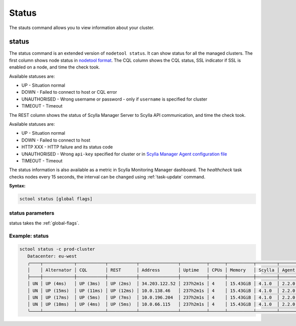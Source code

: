 Status
------

The stauts command allows you to view information about your cluster.

.. _status:

status
======

The status command is an extended version of ``nodetool status``.
It can show status for all the managed clusters.
The first column shows node status in `nodetool format </operating-scylla/nodetool-commands/status/#nodetool-status>`_.
The CQL column shows the CQL status, SSL indicator if SSL is enabled on a node, and time the check took.

Available statuses are:

* UP - Situation normal
* DOWN - Failed to connect to host or CQL error
* UNAUTHORISED - Wrong username or password - only if ``username`` is specified for cluster
* TIMEOUT - Timeout

The REST column shows the status of Scylla Manager Server to Scylla API communication, and time the check took.

Available statuses are:

* UP - Situation normal
* DOWN - Failed to connect to host
* HTTP XXX - HTTP failure and its status code
* UNAUTHORISED - Wrong ``api-key`` specified for cluster or in `Scylla Manager Agent configuration file <../agent-configuration-file/#authentication-token>`_
* TIMEOUT - Timeout

The status information is also available as a metric in Scylla Monitoring Manager dashboard.
The `healthcheck` task checks nodes every 15 seconds, the interval can be changed using :ref:`task-update` command.

**Syntax:**

.. code-block:: none

   sctool status [global flags]

status parameters
..................

status takes the :ref:`global-flags`.

Example: status
................

.. code-block:: none

   sctool status -c prod-cluster
      Datacenter: eu-west
      ╭────┬────────────┬───────────┬───────────┬───────────────┬──────────┬──────┬──────────┬────────┬──────────┬──────────────────────────────────────╮
      │    │ Alternator │ CQL       │ REST      │ Address       │ Uptime   │ CPUs │ Memory   │ Scylla │ Agent    │ Host ID                              │
      ├────┼────────────┼───────────┼───────────┼───────────────┼──────────┼──────┼──────────┼────────┼──────────┼──────────────────────────────────────┤
      │ UN │ UP (4ms)   │ UP (3ms)  │ UP (2ms)  │ 34.203.122.52 │ 237h2m1s │ 4    │ 15.43GiB │ 4.1.0  │ 2.2.0    │ 8bfd18f1-ac3b-4694-bcba-30bc272554df │
      │ UN │ UP (15ms)  │ UP (11ms) │ UP (12ms) │ 10.0.138.46   │ 237h2m1s │ 4    │ 15.43GiB │ 4.1.0  │ 2.2.0    │ 238acd01-813c-4c55-bd65-5219bb19bc20 │
      │ UN │ UP (17ms)  │ UP (5ms)  │ UP (7ms)  │ 10.0.196.204  │ 237h2m1s │ 4    │ 15.43GiB │ 4.1.0  │ 2.2.0    │ bde4581a-b25e-49fc-8cd9-1651d7683f80 │
      │ UN │ UP (10ms)  │ UP (4ms)  │ UP (5ms)  │ 10.0.66.115   │ 237h2m1s │ 4    │ 15.43GiB │ 4.1.0  │ 2.2.0    │ 918a52aa-cc42-43a4-a499-f7b1ccb53b18 │
      ╰────┴────────────┴───────────┴───────────┴───────────────┴──────────┴──────┴──────────┴────────┴──────────┴──────────────────────────────────────╯
